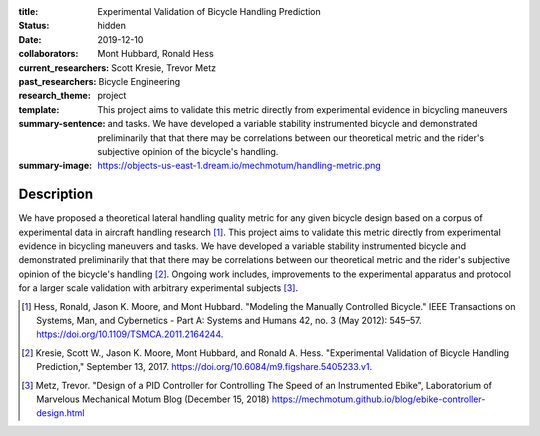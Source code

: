 :title: Experimental Validation of Bicycle Handling Prediction
:status: hidden
:date: 2019-12-10
:collaborators: Mont Hubbard, Ronald Hess
:current_researchers:
:past_researchers: Scott Kresie, Trevor Metz
:research_theme: Bicycle Engineering
:template: project
:summary-sentence: This project aims to validate this metric directly from
                   experimental evidence in bicycling maneuvers and tasks. We
                   have developed a variable stability instrumented bicycle and
                   demonstrated preliminarily that that there may be
                   correlations between our theoretical metric and the rider's
                   subjective opinion of the bicycle's handling.
:summary-image: https://objects-us-east-1.dream.io/mechmotum/handling-metric.png

.. image:: https://objects-us-east-1.dream.io/mechmotum/handling-metric.png
   :align: center
   :width: 60%
   :alt: Image showing handling quality metrics for a variety of bicycles.

Description
===========

We have proposed a theoretical lateral handling quality metric for any given
bicycle design based on a corpus of experimental data in aircraft handling
research [#]_. This project aims to validate this metric directly from
experimental evidence in bicycling maneuvers and tasks. We have developed a
variable stability instrumented bicycle and demonstrated preliminarily that
that there may be correlations between our theoretical metric and the rider's
subjective opinion of the bicycle's handling [#]_. Ongoing work includes,
improvements to the experimental apparatus and protocol for a larger scale
validation with arbitrary experimental subjects [#]_.

.. [#] Hess, Ronald, Jason K. Moore, and Mont Hubbard. "Modeling the Manually
   Controlled Bicycle." IEEE Transactions on Systems, Man, and Cybernetics -
   Part A: Systems and Humans 42, no. 3 (May 2012): 545–57.
   https://doi.org/10.1109/TSMCA.2011.2164244.
.. [#] Kresie, Scott W., Jason K. Moore, Mont Hubbard, and Ronald A. Hess.
   "Experimental Validation of Bicycle Handling Prediction," September 13,
   2017. https://doi.org/10.6084/m9.figshare.5405233.v1.
.. [#] Metz, Trevor. "Design of a PID Controller for Controlling The Speed of
   an Instrumented Ebike", Laboratorium of Marvelous Mechanical Motum Blog
   (December 15, 2018)
   https://mechmotum.github.io/blog/ebike-controller-design.html
